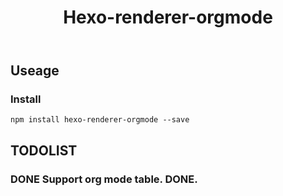 #+TITLE: Hexo-renderer-orgmode
** Useage
*** Install
   #+BEGIN_SRC shell
   npm install hexo-renderer-orgmode --save
   #+END_SRC
** TODOLIST
*** DONE Support org mode table. DONE.
